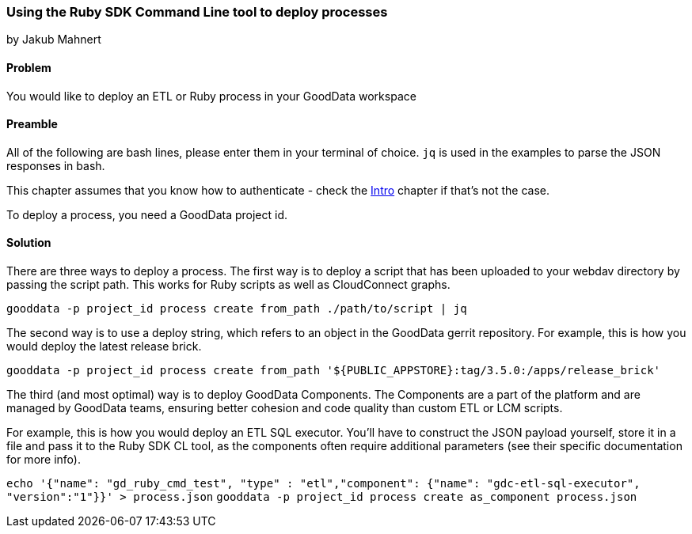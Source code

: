 === Using the Ruby SDK Command Line tool to deploy processes
by Jakub Mahnert

==== Problem
You would like to deploy an ETL or Ruby process in your GoodData workspace

==== Preamble

All of the following are bash lines, please enter them in your terminal of choice. `jq` is used in the examples to parse the JSON responses in bash.

This chapter assumes that you know how to authenticate - check the <<01_intro.asciidoc,Intro>> chapter if that's not the case.

To deploy a process, you need a GoodData project id.

==== Solution

There are three ways to deploy a process. The first way is to deploy a script that has been uploaded to your webdav directory by passing the script path. This works for Ruby scripts as well as CloudConnect graphs.

`gooddata -p project_id process create from_path ./path/to/script | jq`

The second way is to use a deploy string, which refers to an object in the GoodData gerrit repository. For example, this is how you would deploy the latest release brick.

`gooddata -p project_id process create from_path '${PUBLIC_APPSTORE}:tag/3.5.0:/apps/release_brick'`

The third (and most optimal) way is to deploy GoodData Components. The Components are a part of the platform and are managed by GoodData teams, ensuring better cohesion and code quality than custom ETL or LCM scripts.

For example, this is how you would deploy an ETL SQL executor. You'll have to construct the JSON payload yourself, store it in a file and pass it to the Ruby SDK CL tool, as the components often require additional parameters (see their specific documentation for more info).

`echo '{"name": "gd_ruby_cmd_test", "type" : "etl","component": {"name": "gdc-etl-sql-executor", "version":"1"}}' > process.json`
`gooddata -p project_id process create as_component process.json`






